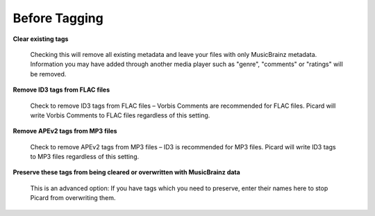 .. MusicBrainz Picard Documentation Project
.. Prepared in 2020 by Bob Swift (bswift@rsds.ca)
.. This MusicBrainz Picard User Guide is licensed under CC0 1.0
.. A copy of the license is available at https://creativecommons.org/publicdomain/zero/1.0


Before Tagging
==============

.. index::
   single: configuration; before tagging

.. only:: html

   .. image:: images/options-tags.png
      :width: 100 %

**Clear existing tags**

   Checking this will remove all existing metadata and leave your files with only MusicBrainz metadata. Information you
   may have added through another media player such as "genre", "comments" or "ratings" will be removed.

**Remove ID3 tags from FLAC files**

   Check to remove ID3 tags from FLAC files – Vorbis Comments are recommended for FLAC files. Picard will write Vorbis
   Comments to FLAC files regardless of this setting.

**Remove APEv2 tags from MP3 files**

   Check to remove APEv2 tags from MP3 files – ID3 is recommended for MP3 files. Picard will write ID3 tags to MP3 files
   regardless of this setting.

**Preserve these tags from being cleared or overwritten with MusicBrainz data**

   This is an advanced option: If you have tags which you need to preserve, enter their names here to stop Picard from
   overwriting them.
